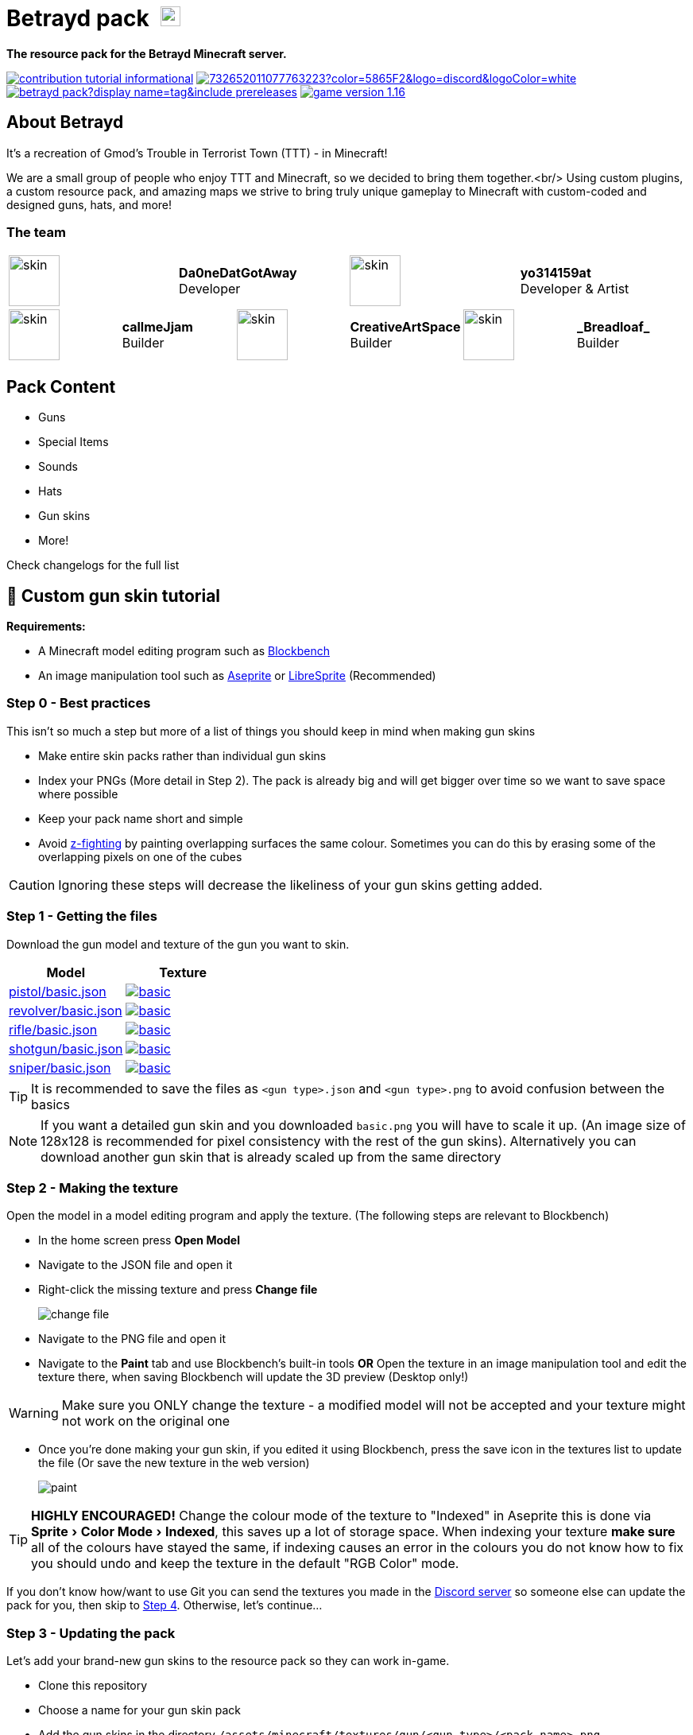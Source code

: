 = Betrayd pack image:https://user-images.githubusercontent.com/51864749/227629725-2a1d9688-1071-4b43-8bea-bee7c3833bf5.png[25, 25]
:experimental:
ifdef::env-github[]
:branch: main
:status:
:outfilesuffix: .adoc
:!toc-title:
:caution-caption: :fire:
:important-caption: :exclamation:
:note-caption: :paperclip:
:tip-caption: :bulb:
:warning-caption: :warning:
endif::[]

*The resource pack for the Betrayd Minecraft server.*

image:https://img.shields.io/badge/contribution-tutorial-informational[link=#-custom-gun-skin-tutorial]
image:https://img.shields.io/discord/732652011077763223?color=5865F2&logo=discord&logoColor=white[link=https://discord.gg/TZ5hdRrpDT]
image:https://img.shields.io/github/v/release/yo314159at/betrayd-pack?display_name=tag&include_prereleases[link=https://github.com/Betrayd/betrayd-pack/releases/latest]
image:https://img.shields.io/badge/game version-1.16.x-informational[link=https://github.com/yo314159at/betrayd-pack/blob/main/pack.mcmeta]

== About Betrayd
It's a recreation of Gmod's Trouble in Terrorist Town (TTT) - in Minecraft!

We are a small group of people who enjoy TTT and Minecraft, so we decided to bring them together.<br/>
Using custom plugins, a custom resource pack, and amazing maps we strive to bring truly unique gameplay to Minecraft with custom-coded and designed guns, hats, and more!

=== The team

[cols="1,1,1,1,1,1,1,1,1,1,1,1"]
|===

3+|image:https://visage.surgeplay.com/face/512/c831ec7e76d7449681b3d2c2ca02420a.png[skin,64]
3+|*Da0neDatGotAway* +
Developer
3+|image:https://visage.surgeplay.com/face/512/97883084079d4c4d94cce6db9e3120af.png[skin,64]
3+|*yo314159at* +
Developer & Artist

2+|image:https://visage.surgeplay.com/face/512/c78697b6036e405e94becfe3e0359dfd.png[skin,64]
2+|*callmeJjam*      +
Builder
2+|image:https://visage.surgeplay.com/face/512/cc95f55b7eac4039adfdcdc0fe2abc23.png[skin,64]
2+|*CreativeArtSpace* +
Builder
2+|image:https://visage.surgeplay.com/face/512/c31842a0f8194ed78e48e60b82e3436f.png[skin,64]
2+|*\_Breadloaf_*    +
Builder

|===

== Pack Content
* Guns
* Special Items
* Sounds
* Hats
* Gun skins
* More!

Check changelogs for the full list
	
== 🎨 Custom gun skin tutorial

*Requirements:*

* A Minecraft model editing program such as link:https://www.blockbench.net/[Blockbench]
* An image manipulation tool such as link:https://www.aseprite.org/[Aseprite] or link:https://libresprite.github.io[LibreSprite] (Recommended)

=== Step 0 - Best practices
This isn't so much a step but more of a list of things you should keep in mind when making gun skins

* Make entire skin packs rather than individual gun skins
* Index your PNGs (More detail in Step 2). The pack is already big and will get bigger over time so we want to save space where possible
* Keep your pack name short and simple
* Avoid link:https://en.wikipedia.org/wiki/Z-fighting[z-fighting] by painting overlapping surfaces the same colour. Sometimes you can do this by erasing some of the overlapping pixels on one of the cubes

CAUTION: Ignoring these steps will decrease the likeliness of your gun skins getting added.

=== Step 1 - Getting the files
Download the gun model and texture of the gun you want to skin.
[cols="1,1"]
|===
|Model |Texture

|link:https://github.com/Betrayd/betrayd-pack/tree/main/assets/minecraft/models/gun/pistol/basic.json[pistol/basic.json]
|image:https://raw.githubusercontent.com/Betrayd/betrayd-pack/main/assets/minecraft/textures/gun/pistol/basic.png[link="https://github.com/Betrayd/betrayd-pack/tree/main/assets/minecraft/textures/gun/pistol/basic.png"]

|link:https://github.com/Betrayd/betrayd-pack/tree/main/assets/minecraft/models/gun/revolver/basic.json[revolver/basic.json]
|image:https://raw.githubusercontent.com/Betrayd/betrayd-pack/main/assets/minecraft/textures/gun/revolver/basic.png[link="https://github.com/Betrayd/betrayd-pack/tree/main/assets/minecraft/textures/gun/revolver/basic.png"]

|link:https://github.com/Betrayd/betrayd-pack/tree/main/assets/minecraft/models/gun/rifle/basic.json[rifle/basic.json]
|image:https://raw.githubusercontent.com/Betrayd/betrayd-pack/main/assets/minecraft/textures/gun/rifle/basic.png[link="https://github.com/Betrayd/betrayd-pack/tree/main/assets/minecraft/textures/gun/rifle/basic.png"]

|link:https://github.com/Betrayd/betrayd-pack/tree/main/assets/minecraft/models/gun/shotgun/basic.json[shotgun/basic.json]
|image:https://raw.githubusercontent.com/Betrayd/betrayd-pack/main/assets/minecraft/textures/gun/shotgun/basic.png[link="https://github.com/Betrayd/betrayd-pack/tree/main/assets/minecraft/textures/gun/shotgun/basic.png"]

|link:https://github.com/Betrayd/betrayd-pack/tree/main/assets/minecraft/models/gun/sniper/basic.json[sniper/basic.json]
|image:https://raw.githubusercontent.com/Betrayd/betrayd-pack/main/assets/minecraft/textures/gun/sniper/basic.png[link="https://github.com/Betrayd/betrayd-pack/tree/main/assets/minecraft/textures/gun/sniper/basic.png"]

|===

TIP: It is recommended to save the files as `<gun type>.json` and `<gun type>.png` to avoid confusion between the basics

NOTE: If you want a detailed gun skin and you downloaded `basic.png` you will have to scale it up. (An image size of 128x128 is recommended for pixel consistency with the rest of the gun skins). Alternatively you can download another gun skin that is already scaled up from the same directory

### Step 2 - Making the texture
Open the model in a model editing program and apply the texture. (The following steps are relevant to Blockbench)

* In the home screen press btn:[Open Model]
* Navigate to the JSON file and open it
* Right-click the missing texture and press btn:[Change file]

> image::https://user-images.githubusercontent.com/51864749/208269731-8c09ca88-fb4b-402d-af09-ad2287aad23d.png[change file]

* Navigate to the PNG file and open it
* Navigate to the menu:Paint[] tab and use Blockbench's built-in tools **OR** Open the texture in an image manipulation tool and edit the texture there, when saving Blockbench will update the 3D preview (Desktop only!)

WARNING: Make sure you ONLY change the texture - a modified model will not be accepted and your texture might not work on the original one

* Once you're done making your gun skin, if you edited it using Blockbench, press the save icon in the textures list to update the file (Or save the new texture in the web version)

> image::https://user-images.githubusercontent.com/51864749/208269932-b28578a4-617c-43ec-9c48-6fb7a34b4fef.png[paint]

TIP: **HIGHLY ENCOURAGED!** Change the colour mode of the texture to "Indexed" in Aseprite this is done via menu:Sprite[Color Mode > Indexed], this saves up a lot of storage space. When indexing your texture **make sure** all of the colours have stayed the same, if indexing causes an error in the colours you do not know how to fix you should undo and keep the texture in the default "RGB Color" mode.

If you don't know how/want to use Git you can send the textures you made in the link:https://discord.gg/TZ5hdRrpDT[Discord server] so someone else can update the pack for you, then skip to link:#step-4---the-end[Step 4]. Otherwise, let's continue...

### Step 3 - Updating the pack
Let's add your brand-new gun skins to the resource pack so they can work in-game.

* Clone this repository
* Choose a name for your gun skin pack
* Add the gun skins in the directory `/assets/minecraft/textures/gun/<gun type>/<pack name>.png`
* Create a new JSON file called `<pack name>.json` in the directory `/assets/minecraft/models/gun/<gun type>/`:
```json
{
	"parent": "gun/<gun type>/basic",
	"textures": {
		"0": "gun/<gun type>/<pack name>"
	}
}
```
* Create another JSON file called `<pack name>.json` in the directory `/assets/minecraft/models/gun/<gun type>/aiming/`:
```json
{
	"parent": "gun/<gun type>/aiming/basic",
	"textures": {
		"0": "gun/<gun type>/<pack name>"
	}
}
```
* Find your pack's index by referencing this table:
[col="1,1"]
|===
|Pack name |Index

|Basic
|1
|Cosmic
|2
|Camo
|3
|_Your pack_
|7

|===

* Add your pack's index to the gun's base model ID to get the custom model data of the gun
[col="1,1"]
|===
|Gun |Base model ID

|Pistol
|0
|Revolver
|10,000
|Rifle
|20,000
|Sniper
|30,000
|Shotgun
|40,000

|===

* Add your models to `/assets/minecraft/models/item/feather.json`'s overrides
```json
{
  ...,
  "overrides": [
    ...,
    {"predicate": {"custom_model_data":<gun's custom model data>}, "model": "gun/<gun type>/<pack name>"},
    {"predicate": {"custom_model_data":<gun's custom model data + 1>}, "model": "gun/<gun type>/aiming/<pack name>"}
  ]
}

```
* Edit the pack index reference table starting at line 153 in `README.adoc` (Hey that's here!)
```adoc
...
[col="1,1"]
|===
|Pack name |Index

|Basic
|1
...
|<pack name>
|<your index>
|_Your pack_
|<your index + 2>

|===
...
```
* Create a pull request

### Step 4 - The end
Congratulations, You've made a weapon skin pack! 

Please note that we might not add every single skin for various reasons and we do not owe you an explanation if we choose to decline it. If your skin is accepted, once your pull request is resolved (or someone updates the pack for you if you're joining us from Step 2) it means that your gun skins will be added in the next update.

Please do not bother Betrayd staff about when you will see your guns in the game; even after they are in the pack the gun skins still need to be implemented in the code with flavour text and loot crates. (Feel free to suggest the former as part of the pull request or in Discord)
